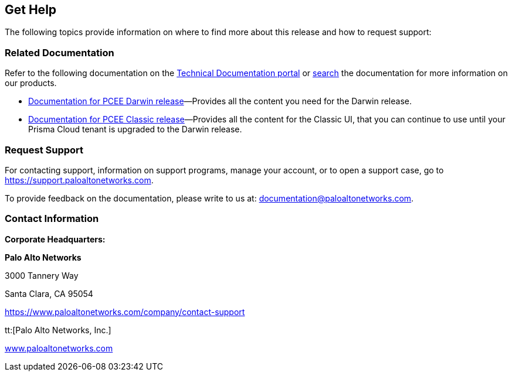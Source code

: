 == Get Help

The following topics provide information on where to find more about this release and how to request support:

=== Related Documentation

Refer to the following documentation on the https://docs.prismacloud.io[Technical Documentation portal] or https://docs.paloaltonetworks.com/search[search] the documentation for more information on our products.

* https://docs.prismacloud.io/en/enterprise-edition[Documentation for PCEE Darwin release]—Provides all the content you need for the Darwin release.
* https://docs.prismacloud.io/en/classic[Documentation for PCEE Classic release]—Provides all the content for the Classic UI, that you can continue to use until your Prisma Cloud tenant is upgraded to the Darwin release.

//Refer to the following documentation on the https://docs.paloaltonetworks.com/prisma/prisma-cloud.html[Technical Documentation portal] or https://docs.paloaltonetworks.com/search.html[search] the documentation for more information on our products.

//confirm sub-domain links from @iansk or @Pubs-MV
//* *Prisma Cloud Administrator's Guide*—Provides the concepts and workflows to get the most out of the Prisma Cloud service. The https://docs.paloaltonetworks.com/redlock/redlock-admin.html[Prisma Cloud Administrator’s Guide] also takes you through the initial onboarding and basic set up for securing your public cloud deployments. * *Prisma Cloud RQL Reference*—Describes how to use the https://docs.paloaltonetworks.com/redlock/redlock-rql-reference.html[Resource Query Language (RQL)] to investigate incidents and then create policies based on the findings. * *VM-Series Deployment Guide*—Use the https://docs.paloaltonetworks.com/vm-series.html[VM-Series Deployment Guide] to set up your VM-Series firewall for inline security policy enforcement of east-west and north-south traffic to your workloads in a virtualized or cloud environment. * *Prisma Access Getting Started Guide*—Use the https://docs.paloaltonetworks.com/globalprotect/gpcs/globalprotect-cloud-service-getting-started.html[Prisma Access from the Panorama Plugin Getting Started Guide] to set up Prisma Access and realize the flexibility, convenience, and rapid time to value in securing your branch offices and mobile users.


=== Request Support

For contacting support, information on support programs, manage your account, or to open a support case, go to https://support.paloaltonetworks.com[https://support.paloaltonetworks.com].

To provide feedback on the documentation, please write to us at: mailto:documentation@paloaltonetworks.com[documentation@paloaltonetworks.com].

=== Contact Information

*Corporate Headquarters:*

*Palo Alto Networks*

3000 Tannery Way

Santa Clara, CA 95054

https://www.paloaltonetworks.com/company/contact-support[https://www.paloaltonetworks.com/company/contact-support]

tt:[Palo Alto Networks, Inc.]

https://www.paloaltonetworks.com[www.paloaltonetworks.com]
